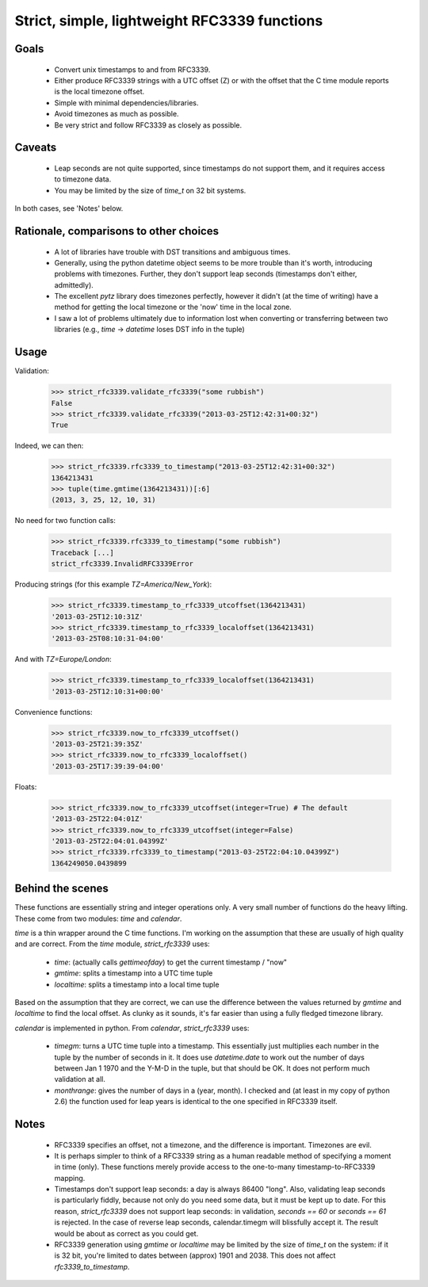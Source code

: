 Strict, simple, lightweight RFC3339 functions
=============================================

Goals
-----

 - Convert unix timestamps to and from RFC3339.
 - Either produce RFC3339 strings with a UTC offset (Z) or with the offset
   that the C time module reports is the local timezone offset.
 - Simple with minimal dependencies/libraries.
 - Avoid timezones as much as possible.
 - Be very strict and follow RFC3339 as closely as possible.

Caveats
-------

 - Leap seconds are not quite supported, since timestamps do not support them,
   and it requires access to timezone data.
 - You may be limited by the size of `time_t` on 32 bit systems.

In both cases, see 'Notes' below.

Rationale, comparisons to other choices
---------------------------------------

 - A lot of libraries have trouble with DST transitions and ambiguous times.
 - Generally, using the python datetime object seems to be more trouble than
   it's worth, introducing problems with timezones. Further, they don't support
   leap seconds (timestamps don't either, admittedly).
 - The excellent `pytz` library does timezones perfectly, however it didn't (at
   the time of writing) have a method for getting the local timezone or the
   'now' time in the local zone.
 - I saw a lot of problems ultimately due to information lost when converting
   or transferring between two libraries (e.g., `time` -> `datetime` loses DST
   info in the tuple)

Usage
-----

Validation:

    >>> strict_rfc3339.validate_rfc3339("some rubbish")
    False
    >>> strict_rfc3339.validate_rfc3339("2013-03-25T12:42:31+00:32")
    True

Indeed, we can then:

    >>> strict_rfc3339.rfc3339_to_timestamp("2013-03-25T12:42:31+00:32")
    1364213431
    >>> tuple(time.gmtime(1364213431))[:6]
    (2013, 3, 25, 12, 10, 31)

No need for two function calls:

    >>> strict_rfc3339.rfc3339_to_timestamp("some rubbish")
    Traceback [...]
    strict_rfc3339.InvalidRFC3339Error

Producing strings (for this example `TZ=America/New_York`):

    >>> strict_rfc3339.timestamp_to_rfc3339_utcoffset(1364213431)
    '2013-03-25T12:10:31Z'
    >>> strict_rfc3339.timestamp_to_rfc3339_localoffset(1364213431)
    '2013-03-25T08:10:31-04:00'

And with `TZ=Europe/London`:

    >>> strict_rfc3339.timestamp_to_rfc3339_localoffset(1364213431)
    '2013-03-25T12:10:31+00:00'

Convenience functions:

    >>> strict_rfc3339.now_to_rfc3339_utcoffset()
    '2013-03-25T21:39:35Z'
    >>> strict_rfc3339.now_to_rfc3339_localoffset()
    '2013-03-25T17:39:39-04:00'

Floats:

    >>> strict_rfc3339.now_to_rfc3339_utcoffset(integer=True) # The default
    '2013-03-25T22:04:01Z'
    >>> strict_rfc3339.now_to_rfc3339_utcoffset(integer=False)
    '2013-03-25T22:04:01.04399Z'
    >>> strict_rfc3339.rfc3339_to_timestamp("2013-03-25T22:04:10.04399Z")
    1364249050.0439899

Behind the scenes
-----------------

These functions are essentially string and integer operations only. A very 
small number of functions do the heavy lifting. These come from two modules:
`time` and `calendar`.

`time` is a thin wrapper around the C time functions. I'm working on the
assumption that these are usually of high quality and are correct. From the
`time` module, `strict_rfc3339` uses:

 - `time`: (actually calls `gettimeofday`) to get the current timestamp / "now"
 - `gmtime`: splits a timestamp into a UTC time tuple
 - `localtime`: splits a timestamp into a local time tuple

Based on the assumption that they are correct, we can use the difference
between the values returned by `gmtime` and `localtime` to find the local
offset.  As clunky as it sounds, it's far easier than using a fully fledged
timezone library.

`calendar` is implemented in python. From `calendar`, `strict_rfc3339` uses:

 - `timegm`: turns a UTC time tuple into a timestamp. This essentially just
   multiplies each number in the tuple by the number of seconds in it. It does
   use `datetime.date` to work out the number of days between Jan 1 1970 and the
   Y-M-D in the tuple, but that should be OK. It does not perform much
   validation at all.
 - `monthrange`: gives the number of days in a (year, month). I checked and
   (at least in my copy of python 2.6) the function used for leap years is
   identical to the one specified in RFC3339 itself.

Notes
-----

 - RFC3339 specifies an offset, not a timezone, and the difference is
   important. Timezones are evil.
 - It is perhaps simpler to think of a RFC3339 string as a human readable
   method of specifying a moment in time (only). These functions merely provide
   access to the one-to-many timestamp-to-RFC3339 mapping.
 - Timestamps don't support leap seconds: a day is always 86400 "long".
   Also, validating leap seconds is particularly fiddly, because not only do
   you need some data, but it must be kept up to date.
   For this reason, `strict_rfc3339` does not support leap seconds: in validation,
   `seconds == 60` or `seconds == 61` is rejected.
   In the case of reverse leap seconds, calendar.timegm will blissfully accept
   it. The result would be about as correct as you could get.
 - RFC3339 generation using `gmtime` or `localtime` may be limited by the size
   of `time_t` on the system: if it is 32 bit, you're limited to dates between
   (approx) 1901 and 2038. This does not affect `rfc3339_to_timestamp`.


